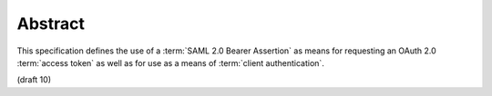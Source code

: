 Abstract
============

This specification defines the use of a 
:term:`SAML 2.0 Bearer Assertion` as means 
for requesting an OAuth 2.0 :term:`access token` 
as well as for use as a means of :term:`client authentication`.

(draft 10)
